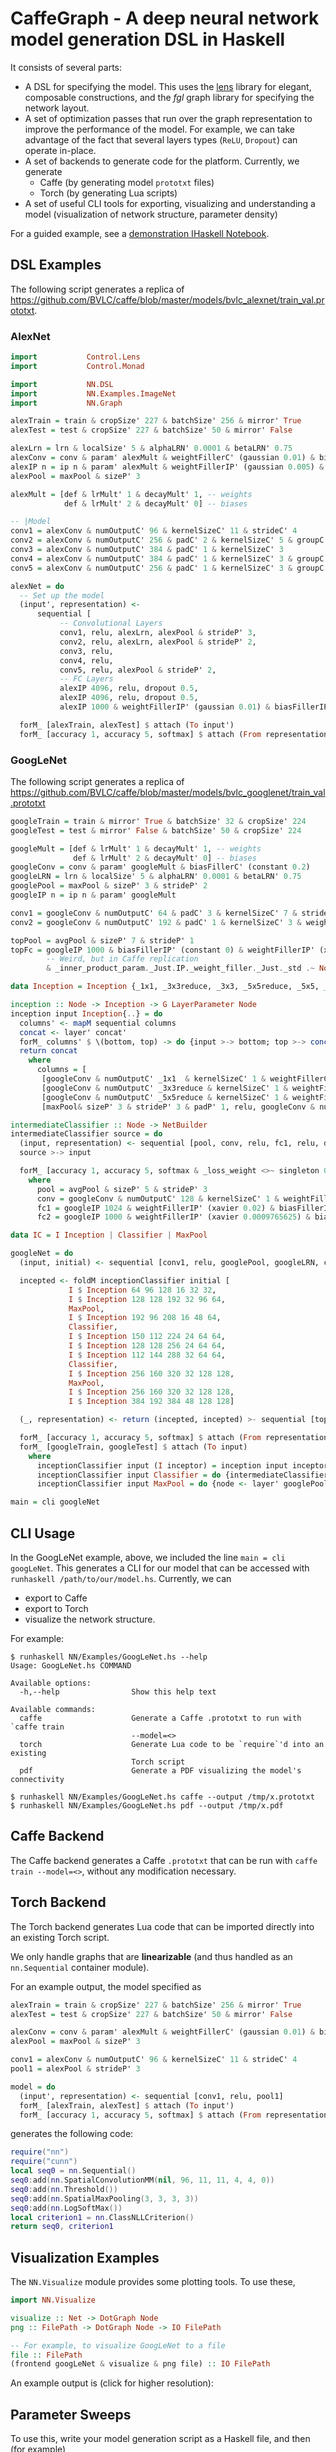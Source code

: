 * CaffeGraph - A deep neural network model generation DSL in Haskell
It consists of several parts:

- A DSL for specifying the model. This uses the [[http://lens.github.io/][lens]] library for
  elegant, composable constructions, and the [[hackage.haskell.org/package/fgl-5.5.0.1][fgl]] graph library for
  specifying the network layout.
- A set of optimization passes that run over the graph representation
  to improve the performance of the model. For example, we can take
  advantage of the fact that several layers types (=ReLU=, =Dropout=)
  can operate in-place.
- A set of backends to generate code for the platform.  Currently, we
  generate
  - Caffe (by generating model =prototxt= files)
  - Torch (by generating Lua scripts)
- A set of useful CLI tools for exporting, visualizing and
  understanding a model (visualization of network structure, parameter
  density)

For a guided example, see a [[http://bit.ly/17kDYze][demonstration IHaskell Notebook]].
** DSL Examples
The following script generates a replica of
https://github.com/BVLC/caffe/blob/master/models/bvlc_alexnet/train_val.prototxt.

*** AlexNet
#+begin_src haskell
  import           Control.Lens
  import           Control.Monad

  import           NN.DSL
  import           NN.Examples.ImageNet
  import           NN.Graph

  alexTrain = train & cropSize' 227 & batchSize' 256 & mirror' True
  alexTest = test & cropSize' 227 & batchSize' 50 & mirror' False

  alexLrn = lrn & localSize' 5 & alphaLRN' 0.0001 & betaLRN' 0.75
  alexConv = conv & param' alexMult & weightFillerC' (gaussian 0.01) & biasFillerC' zero
  alexIP n = ip n & param' alexMult & weightFillerIP' (gaussian 0.005) & biasFillerIP' (constant 0.1)
  alexPool = maxPool & sizeP' 3

  alexMult = [def & lrMult' 1 & decayMult' 1, -- weights
              def & lrMult' 2 & decayMult' 0] -- biases

  -- |Model
  conv1 = alexConv & numOutputC' 96 & kernelSizeC' 11 & strideC' 4
  conv2 = alexConv & numOutputC' 256 & padC' 2 & kernelSizeC' 5 & groupC' 2
  conv3 = alexConv & numOutputC' 384 & padC' 1 & kernelSizeC' 3
  conv4 = alexConv & numOutputC' 384 & padC' 1 & kernelSizeC' 3 & groupC' 2 & biasFillerC' (constant 0.1)
  conv5 = alexConv & numOutputC' 256 & padC' 1 & kernelSizeC' 3 & groupC' 2 & biasFillerC' (constant 0.1)

  alexNet = do
    -- Set up the model
    (input', representation) <-
        sequential [
             -- Convolutional Layers
             conv1, relu, alexLrn, alexPool & strideP' 3,
             conv2, relu, alexLrn, alexPool & strideP' 2,
             conv3, relu,
             conv4, relu,
             conv5, relu, alexPool & strideP' 2,
             -- FC Layers
             alexIP 4096, relu, dropout 0.5,
             alexIP 4096, relu, dropout 0.5,
             alexIP 1000 & weightFillerIP' (gaussian 0.01) & biasFillerIP' zero]

    forM_ [alexTrain, alexTest] $ attach (To input')
    forM_ [accuracy 1, accuracy 5, softmax] $ attach (From representation)
#+end_src

*** GoogLeNet
The following script generates a replica of
https://github.com/BVLC/caffe/blob/master/models/bvlc_googlenet/train_val.prototxt

#+begin_src haskell
  googleTrain = train & mirror' True & batchSize' 32 & cropSize' 224
  googleTest = test & mirror' False & batchSize' 50 & cropSize' 224

  googleMult = [def & lrMult' 1 & decayMult' 1, -- weights
                def & lrMult' 2 & decayMult' 0] -- biases
  googleConv = conv & param' googleMult & biasFillerC' (constant 0.2)
  googleLRN = lrn & localSize' 5 & alphaLRN' 0.0001 & betaLRN' 0.75
  googlePool = maxPool & sizeP' 3 & strideP' 2
  googleIP n = ip n & param' googleMult

  conv1 = googleConv & numOutputC' 64 & padC' 3 & kernelSizeC' 7 & strideC' 2 & weightFillerC' (xavier 0.1)
  conv2 = googleConv & numOutputC' 192 & padC' 1 & kernelSizeC' 3 & weightFillerC' (xavier 0.03)

  topPool = avgPool & sizeP' 7 & strideP' 1
  topFc = googleIP 1000 & biasFillerIP' (constant 0) & weightFillerIP' (xavier 0.0)
          -- Weird, but in Caffe replication
          & _inner_product_param._Just.IP._weight_filler._Just._std .~ Nothing

  data Inception = Inception {_1x1, _3x3reduce, _3x3, _5x5reduce, _5x5, _poolProj :: Word32}

  inception :: Node -> Inception -> G LayerParameter Node
  inception input Inception{..} = do
    columns' <- mapM sequential columns
    concat <- layer' concat'
    forM_ columns' $ \(bottom, top) -> do {input >-> bottom; top >-> concat}
    return concat
      where
        columns = [
         [googleConv & numOutputC' _1x1  & kernelSizeC' 1 & weightFillerC' (xavier 0.03), relu],
         [googleConv & numOutputC' _3x3reduce & kernelSizeC' 1 & weightFillerC' (xavier 0.09), relu, googleConv & numOutputC' _3x3 & kernelSizeC' 3 & weightFillerC' (xavier 0.03) & padC' 1, relu],
         [googleConv & numOutputC' _5x5reduce & kernelSizeC' 1 & weightFillerC' (xavier 0.2), relu, googleConv & numOutputC' _5x5 & kernelSizeC' 5 & weightFillerC' (xavier 0.03) & padC' 2, relu],
         [maxPool& sizeP' 3 & strideP' 3 & padP' 1, relu, googleConv & numOutputC' _poolProj & kernelSizeC' 1 & weightFillerC' (xavier 0.1), relu]]

  intermediateClassifier :: Node -> NetBuilder
  intermediateClassifier source = do
    (input, representation) <- sequential [pool, conv, relu, fc1, relu, dropout 0.7, fc2]
    source >-> input

    forM_ [accuracy 1, accuracy 5, softmax & _loss_weight <>~ singleton 0.3] $ attach (From representation)
      where
        pool = avgPool & sizeP' 5 & strideP' 3
        conv = googleConv & numOutputC' 128 & kernelSizeC' 1 & weightFillerC' (xavier 0.08)
        fc1 = googleIP 1024 & weightFillerIP' (xavier 0.02) & biasFillerIP' (constant 0.2)
        fc2 = googleIP 1000 & weightFillerIP' (xavier 0.0009765625) & biasFillerIP' (constant 0)

  data IC = I Inception | Classifier | MaxPool

  googleNet = do
    (input, initial) <- sequential [conv1, relu, googlePool, googleLRN, conv2, relu, googleLRN, googlePool]

    incepted <- foldM inceptionClassifier initial [
               I $ Inception 64 96 128 16 32 32,
               I $ Inception 128 128 192 32 96 64,
               MaxPool,
               I $ Inception 192 96 208 16 48 64,
               Classifier,
               I $ Inception 150 112 224 24 64 64,
               I $ Inception 128 128 256 24 64 64,
               I $ Inception 112 144 288 32 64 64,
               Classifier,
               I $ Inception 256 160 320 32 128 128,
               MaxPool,
               I $ Inception 256 160 320 32 128 128,
               I $ Inception 384 192 384 48 128 128]

    (_, representation) <- return (incepted, incepted) >- sequential [topPool, dropout 0.4, topFc]

    forM_ [accuracy 1, accuracy 5, softmax] $ attach (From representation)
    forM_ [googleTrain, googleTest] $ attach (To input)
      where
        inceptionClassifier input (I inceptor) = inception input inceptor
        inceptionClassifier input Classifier = do {intermediateClassifier input; return input}
        inceptionClassifier input MaxPool = do {node <- layer' googlePool; input >-> node; return node}

  main = cli googleNet
#+end_src

** CLI Usage
In the GoogLeNet example, above, we included the line =main = cli
googLeNet=. This generates a CLI for our model that can be accessed
with =runhaskell /path/to/our/model.hs=.  Currently, we can

- export to Caffe
- export to Torch
- visualize the network structure.

For example:
#+BEGIN_SRC 
$ runhaskell NN/Examples/GoogLeNet.hs --help
Usage: GoogLeNet.hs COMMAND

Available options:
  -h,--help                Show this help text

Available commands:
  caffe                    Generate a Caffe .prototxt to run with `caffe train
                           --model=<>
  torch                    Generate Lua code to be `require`'d into an existing
                           Torch script
  pdf                      Generate a PDF visualizing the model's connectivity

$ runhaskell NN/Examples/GoogLeNet.hs caffe --output /tmp/x.prototxt
$ runhaskell NN/Examples/GoogLeNet.hs pdf --output /tmp/x.pdf
#+END_SRC

** Caffe Backend
The Caffe backend generates a Caffe =.prototxt= that can be run with
=caffe train --model=<>=, without any modification necessary.

** Torch Backend
The Torch backend generates Lua code that can be imported directly
into an existing Torch script.

We only handle graphs that are *linearizable* (and thus handled as an
=nn.Sequential= container module).

For an example output, the model specified as

#+begin_src haskell
  alexTrain = train & cropSize' 227 & batchSize' 256 & mirror' True
  alexTest = test & cropSize' 227 & batchSize' 50 & mirror' False

  alexConv = conv & param' alexMult & weightFillerC' (gaussian 0.01) & biasFillerC' zero
  alexPool = maxPool & sizeP' 3

  conv1 = alexConv & numOutputC' 96 & kernelSizeC' 11 & strideC' 4
  pool1 = alexPool & strideP' 3

  model = do
    (input', representation) <- sequential [conv1, relu, pool1]
    forM_ [alexTrain, alexTest] $ attach (To input')
    forM_ [accuracy 1, accuracy 5, softmax] $ attach (From representation)
#+end_src

generates the following code:

#+begin_src lua
  require("nn")
  require("cunn")
  local seq0 = nn.Sequential()
  seq0:add(nn.SpatialConvolutionMM(nil, 96, 11, 11, 4, 4, 0))
  seq0:add(nn.Threshold())
  seq0:add(nn.SpatialMaxPooling(3, 3, 3, 3))
  seq0:add(nn.LogSoftMax())
  local criterion1 = nn.ClassNLLCriterion()
  return seq0, criterion1
#+end_src
** Visualization Examples
The =NN.Visualize= module provides some plotting tools. To use these,

#+begin_src haskell
  import NN.Visualize

  visualize :: Net -> DotGraph Node
  png :: FilePath -> DotGraph Node -> IO FilePath

  -- For example, to visualize GoogLeNet to a file
  file :: FilePath
  (frontend googLeNet & visualize & png file) :: IO FilePath
#+end_src

An example output is (click for higher resolution):
#+ATTR_HTML: :height 600px
[[http://i.imgur.com/7n7kf9w.png][http://i.imgur.com/7n7kf9w.png]]
** Parameter Sweeps
To use this, write your model generation script as a Haskell file, and
then (for example)
#+begin_src sh
  caffe train --model <(runhaskell Model.hs) --solver=solver.prototxt
#+end_src

To perform a parameter sweep, use the parameterizing
#+begin_src sh
  for model in $(runhaskell Model.hs); do
      caffe train --model=$model --solver=solver.prototxt
  done
#+end_src
